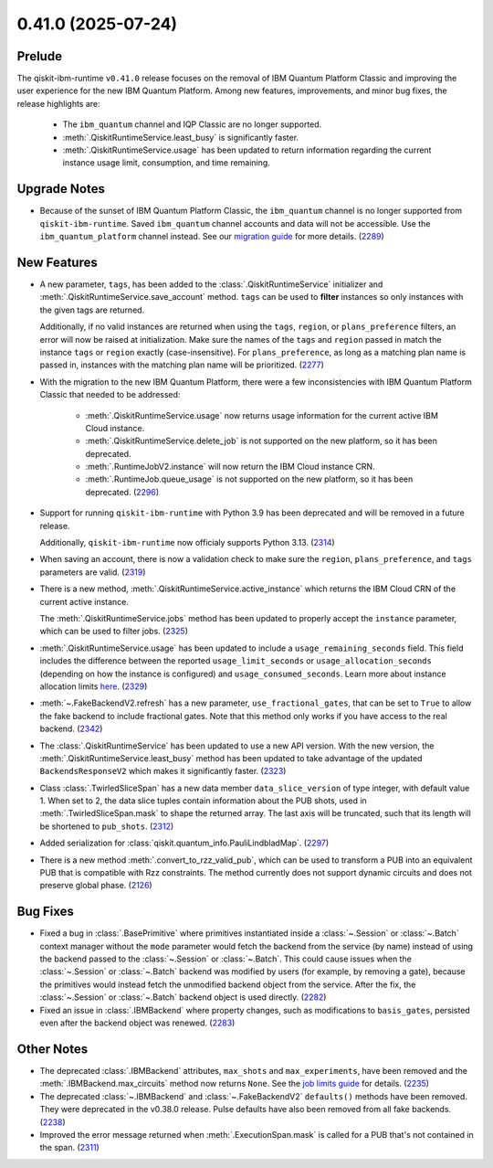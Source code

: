 0.41.0 (2025-07-24)
===================

Prelude
-------

The qiskit-ibm-runtime ``v0.41.0`` release focuses on the removal of IBM Quantum Platform Classic and improving 
the user experience for the new IBM Quantum Platform. Among new features, improvements, and minor bug fixes, 
the release highlights are:

  - The ``ibm_quantum`` channel and IQP Classic are no longer supported. 
  - :meth:`.QiskitRuntimeService.least_busy` is significantly faster. 
  - :meth:`.QiskitRuntimeService.usage` has been updated to return information regarding the current 
    instance usage limit, consumption, and time remaining. 


Upgrade Notes
-------------

- Because of the sunset of IBM Quantum Platform Classic, the ``ibm_quantum`` channel is no
  longer supported from ``qiskit-ibm-runtime``. Saved ``ibm_quantum`` channel accounts and 
  data will not be accessible. Use the ``ibm_quantum_platform`` channel instead. See our 
  `migration guide <https://docs.quantum.ibm.com/migration-guides/classic-iqp-to-cloud-iqp>`__
  for more details. (`2289 <https://github.com/Qiskit/qiskit-ibm-runtime/pull/2289>`__)


New Features
------------

- A new parameter, ``tags``, has been added to the 
  :class:`.QiskitRuntimeService` initializer and :meth:`.QiskitRuntimeService.save_account` method. 
  ``tags`` can be used to **filter** instances so only instances with the given tags are 
  returned.

  Additionally, if no valid instances are returned when using the ``tags``, ``region``, or ``plans_preference`` filters,  
  an error will now be raised at initialization. Make sure the names of the ``tags`` and ``region`` passed in  
  match the instance ``tags`` or ``region`` exactly (case-insensitive). For ``plans_preference``, as long as a matching
  plan name is passed in, instances with the matching plan name will be prioritized. (`2277 <https://github.com/Qiskit/qiskit-ibm-runtime/pull/2277>`__)
- With the migration to the new IBM Quantum Platform, there were a few inconsistencies with IBM Quantum 
  Platform Classic that needed to be addressed:

      - :meth:`.QiskitRuntimeService.usage` now returns usage information for the current active IBM Cloud instance.
      - :meth:`.QiskitRuntimeService.delete_job` is not supported on the new platform, so it has been deprecated.
      - :meth:`.RuntimeJobV2.instance` will now return the IBM Cloud instance CRN. 
      - :meth:`.RuntimeJob.queue_usage` is not supported on the new platform, so it has been deprecated. (`2296 <https://github.com/Qiskit/qiskit-ibm-runtime/pull/2296>`__)
- Support for running ``qiskit-ibm-runtime`` with Python 3.9 has been deprecated and will
  be removed in a future release. 

  Additionally, ``qiskit-ibm-runtime`` now officialy supports Python 3.13. (`2314 <https://github.com/Qiskit/qiskit-ibm-runtime/pull/2314>`__)
- When saving an account, there is now a validation check to make sure the ``region``, 
  ``plans_preference``, and ``tags`` parameters are valid. (`2319 <https://github.com/Qiskit/qiskit-ibm-runtime/pull/2319>`__)
- There is a new method, :meth:`.QiskitRuntimeService.active_instance` which returns the IBM Cloud CRN 
  of the current active instance. 

  The :meth:`.QiskitRuntimeService.jobs` method has been updated to properly accept the ``instance`` 
  parameter, which can be used to filter jobs. (`2325 <https://github.com/Qiskit/qiskit-ibm-runtime/pull/2325>`__)
- :meth:`.QiskitRuntimeService.usage` has been updated to include a ``usage_remaining_seconds`` field. 
  This field includes the difference between the reported ``usage_limit_seconds`` or ``usage_allocation_seconds`` 
  (depending on how the instance is configured) and ``usage_consumed_seconds``. 
  Learn more about instance allocation limits `here <https://quantum.cloud.ibm.com/docs/guides/allocation-limits>`__. (`2329 <https://github.com/Qiskit/qiskit-ibm-runtime/pull/2329>`__)

- :meth:`~.FakeBackendV2.refresh` has a new parameter, ``use_fractional_gates``, that can be set to ``True``
  to allow the fake backend to include fractional gates. Note that this method only works if you have access
  to the real backend. (`2342 <https://github.com/Qiskit/qiskit-ibm-runtime/pull/2342>`__)

- The :class:`.QiskitRuntimeService` has been updated to use a new API version. With the new version, 
  the :meth:`.QiskitRuntimeService.least_busy` method has been updated to take advantage of the updated ``BackendsResponseV2`` 
  which makes it significantly faster. (`2323 <https://github.com/Qiskit/qiskit-ibm-runtime/pull/2323>`__)

- Class :class:`.TwirledSliceSpan` has a new data member ``data_slice_version`` of type integer, with default value 1. 
  When set to 2, the data slice tuples contain information about the PUB shots, used in :meth:`.TwirledSliceSpan.mask` 
  to shape the returned array. The last axis will be truncated, such that its length will be shortened to ``pub_shots``. (`2312 <https://github.com/Qiskit/qiskit-ibm-runtime/pull/2312>`__)

- Added serialization for :class:`qiskit.quantum_info.PauliLindbladMap`. (`2297 <https://github.com/Qiskit/qiskit-ibm-runtime/pull/2297>`__)

- There is a new method :meth:`.convert_to_rzz_valid_pub`, which can be used to transform a PUB into an equivalent PUB that is compatible with Rzz constraints. 
  The method currently does not support dynamic circuits and does not preserve global phase. (`2126 <https://github.com/Qiskit/qiskit-ibm-runtime/pull/2126>`__)

Bug Fixes
---------

- Fixed a bug in :class:`.BasePrimitive` where primitives instantiated inside a :class:`~.Session` or :class:`~.Batch` context manager without the ``mode`` 
  parameter would fetch the backend from the service (by name) instead of using the backend passed to the :class:`~.Session` or :class:`~.Batch`. 
  This could cause issues when the :class:`~.Session` or :class:`~.Batch`
  backend was modified by users (for example, by removing a gate), because the primitives 
  would instead fetch the unmodified backend object from the service. After the fix, the
  :class:`~.Session` or :class:`~.Batch` backend object is used directly. (`2282 <https://github.com/Qiskit/qiskit-ibm-runtime/pull/2282>`__)
- Fixed an issue in :class:`.IBMBackend` where property changes, such as modifications to ``basis_gates``, persisted even after the backend object was renewed. (`2283 <https://github.com/Qiskit/qiskit-ibm-runtime/pull/2283>`__)


Other Notes
-----------

- The deprecated :class:`.IBMBackend` attributes, ``max_shots`` and 
  ``max_experiments``, have been removed and the :meth:`.IBMBackend.max_circuits` method now
  returns ``None``. See the `job limits guide <https://quantum.cloud.ibm.com/docs/guides/job-limits#job-limits>`__ for details. (`2235 <https://github.com/Qiskit/qiskit-ibm-runtime/pull/2235>`__)
- The deprecated :class:`~.IBMBackend` and :class:`~.FakeBackendV2` ``defaults()`` methods 
  have been removed. They were deprecated in the v0.38.0 release. 
  Pulse defaults have also been removed from all fake backends. (`2238 <https://github.com/Qiskit/qiskit-ibm-runtime/pull/2238>`__)
- Improved the error message returned when :meth:`.ExecutionSpan.mask` is called for a PUB that's not contained in the span. (`2311 <https://github.com/Qiskit/qiskit-ibm-runtime/pull/2311>`__)
